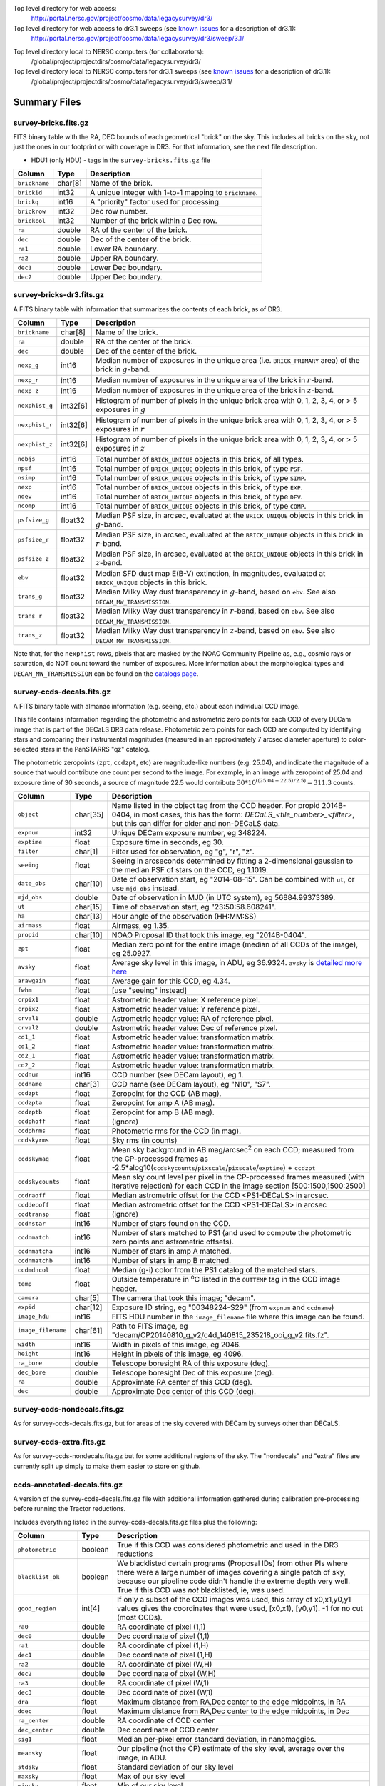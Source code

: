 .. title: Legacy Survey Files
.. slug: files
.. tags: mathjax
.. description:

.. |sigma|    unicode:: U+003C3 .. GREEK SMALL LETTER SIGMA
.. |sup2|     unicode:: U+000B2 .. SUPERSCRIPT TWO
.. |chi|      unicode:: U+003C7 .. GREEK SMALL LETTER CHI
.. |delta|    unicode:: U+003B4 .. GREEK SMALL LETTER DELTA
.. |deg|    unicode:: U+000B0 .. DEGREE SIGN
.. |times|  unicode:: U+000D7 .. MULTIPLICATION SIGN
.. |plusmn| unicode:: U+000B1 .. PLUS-MINUS SIGN
.. |Prime|    unicode:: U+02033 .. DOUBLE PRIME

Top level directory for web access:
  http://portal.nersc.gov/project/cosmo/data/legacysurvey/dr3/

Top level directory for web access to dr3.1 sweeps (see `known issues`_ for a description of dr3.1):
  http://portal.nersc.gov/project/cosmo/data/legacysurvey/dr3/sweep/3.1/

.. _`known issues`: ../issues

Top level directory local to NERSC computers (for collaborators):
  /global/project/projectdirs/cosmo/data/legacysurvey/dr3/

Top level directory local to NERSC computers for dr3.1 sweeps (see `known issues`_ for a description of dr3.1):
  /global/project/projectdirs/cosmo/data/legacysurvey/dr3/sweep/3.1/

Summary Files
=============

survey-bricks.fits.gz
---------------------

FITS binary table with the RA, DEC bounds of each geometrical "brick" on the sky.
This includes all bricks on the sky, not just the ones in our footprint or with
coverage in DR3.  For that information, see the next file description.

- HDU1 (only HDU) - tags in the ``survey-bricks.fits.gz`` file

=============== ======= ======================================================
Column          Type    Description
=============== ======= ======================================================
``brickname``   char[8] Name of the brick.
``brickid``     int32   A unique integer with 1-to-1 mapping to ``brickname``.
``brickq``      int16   A "priority" factor used for processing.
``brickrow``    int32   Dec row number.
``brickcol``    int32   Number of the brick within a Dec row.
``ra``          double  RA of the center of the brick.
``dec``         double  Dec of the center of the brick.
``ra1``         double  Lower RA boundary.
``ra2``         double  Upper RA boundary.
``dec1``        double  Lower Dec boundary.
``dec2``        double  Upper Dec boundary.
=============== ======= ======================================================


survey-bricks-dr3.fits.gz
--------------------------

A FITS binary table with information that summarizes the contents of each brick,
as of DR3.

=============== ======== =========================================================================
Column          Type     Description
=============== ======== =========================================================================
``brickname``   char[8]  Name of the brick.
``ra``          double   RA of the center of the brick.
``dec``         double   Dec of the center of the brick.
``nexp_g``      int16    Median number of exposures in the unique area (i.e. ``BRICK_PRIMARY`` area) of the brick in :math:`g`-band.
``nexp_r``      int16    Median number of exposures in the unique area of the brick in :math:`r`-band.
``nexp_z``      int16    Median number of exposures in the unique area of the brick in :math:`z`-band.
``nexphist_g``  int32[6] Histogram of number of pixels in the unique brick area with 0, 1, 2, 3, 4, or > 5 exposures in :math:`g`
``nexphist_r``  int32[6] Histogram of number of pixels in the unique brick area with 0, 1, 2, 3, 4, or > 5 exposures in :math:`r`
``nexphist_z``  int32[6] Histogram of number of pixels in the unique brick area with 0, 1, 2, 3, 4, or > 5 exposures in :math:`z`
``nobjs``       int16    Total number of ``BRICK_UNIQUE`` objects in this brick, of all types.
``npsf``        int16    Total number of ``BRICK_UNIQUE`` objects in this brick, of type ``PSF``.
``nsimp``       int16    Total number of ``BRICK_UNIQUE`` objects in this brick, of type ``SIMP``.
``nexp``        int16    Total number of ``BRICK_UNIQUE`` objects in this brick, of type ``EXP``.
``ndev``        int16    Total number of ``BRICK_UNIQUE`` objects in this brick, of type ``DEV``.
``ncomp``       int16    Total number of ``BRICK_UNIQUE`` objects in this brick, of type ``COMP``.
``psfsize_g``   float32  Median PSF size, in arcsec, evaluated at the ``BRICK_UNIQUE`` objects in this brick in :math:`g`-band.
``psfsize_r``   float32  Median PSF size, in arcsec, evaluated at the ``BRICK_UNIQUE`` objects in this brick in :math:`r`-band.
``psfsize_z``   float32  Median PSF size, in arcsec, evaluated at the ``BRICK_UNIQUE`` objects in this brick in :math:`z`-band.
``ebv``         float32  Median SFD dust map E(B-V) extinction, in magnitudes, evaluated at ``BRICK_UNIQUE`` objects in this brick.
``trans_g``     float32  Median Milky Way dust transparency in :math:`g`-band, based on ``ebv``. See also ``DECAM_MW_TRANSMISSION``.
``trans_r``     float32  Median Milky Way dust transparency in :math:`r`-band, based on ``ebv``. See also ``DECAM_MW_TRANSMISSION``.
``trans_z``     float32  Median Milky Way dust transparency in :math:`z`-band, based on ``ebv``. See also ``DECAM_MW_TRANSMISSION``.
=============== ======== =========================================================================

Note that, for the ``nexphist`` rows, pixels that are masked by the NOAO Community Pipeline as, e.g., cosmic rays or saturation, do NOT count toward the number of exposures. More information about the morphological types and ``DECAM_MW_TRANSMISSION`` can be found on the `catalogs page`_.

.. _`catalogs page`: ../catalogs

survey-ccds-decals.fits.gz
--------------------------

A FITS binary table with almanac information (e.g. seeing, etc.) about each individual CCD image. 

This file contains information regarding the photometric and astrometric zero points for each CCD of every DECam image that is part of the DECaLS DR3 data release. Photometric zero points for each CCD are computed by identifying stars and comparing their instrumental magnitudes (measured in an approximately 7 arcsec diameter aperture) to color-selected stars in the PanSTARRS "qz" catalog. 

The photometric zeropoints (``zpt``, ``ccdzpt``, etc)
are magnitude-like numbers (e.g. 25.04), and
indicate the magnitude of a source that would contribute one count per
second to the image.  For example, in an image with zeropoint of 25.04
and exposure time of 30 seconds, a source of magnitude 22.5 would
contribute
:math:`30 * 10^{((25.04 - 22.5) / 2.5)} = 311.3`
counts.

================== =========  ======================================================
Column             Type       Description
================== =========  ======================================================
``object``         char[35]   Name listed in the object tag from the CCD header. For propid 2014B-0404, in most cases, this has the form: *DECaLS_<tile_number>_<filter>*, but this can differ for older and non-DECaLS data.
``expnum``         int32      Unique DECam exposure number, eg 348224.
``exptime``        float      Exposure time in seconds, eg 30.
``filter``         char[1]    Filter used for observation, eg "g", "r", "z".
``seeing``         float      Seeing in arcseconds determined by fitting a 2-dimensional gaussian to the median PSF of stars on the CCD, eg 1.1019.
``date_obs``       char[10]   Date of observation start, eg "2014-08-15".  Can be combined with ``ut``, or use ``mjd_obs`` instead.
``mjd_obs``        double     Date of observation in MJD (in UTC system), eg 56884.99373389.               
``ut``             char[15]   Time of observation start, eg "23:50:58.608241".
``ha``             char[13]   Hour angle of the observation (HH:MM:SS)  
``airmass``        float      Airmass, eg 1.35.
``propid``         char[10]   NOAO Proposal ID that took this image, eg "2014B-0404".
``zpt``            float      Median zero point for the entire image (median of all CCDs of the image), eg 25.0927.
``avsky``          float      Average sky level in this image, in ADU, eg 36.9324. ``avsky`` is `detailed more here`_
``arawgain``       float      Average gain for this CCD, eg 4.34.
``fwhm``           float      [use "seeing" instead]
``crpix1``         float      Astrometric header value: X reference pixel.
``crpix2``         float      Astrometric header value: Y reference pixel.
``crval1``         double     Astrometric header value: RA of reference pixel.
``crval2``         double     Astrometric header value: Dec of reference pixel.
``cd1_1``          float      Astrometric header value: transformation matrix.
``cd1_2``          float      Astrometric header value: transformation matrix.
``cd2_1``          float      Astrometric header value: transformation matrix.
``cd2_2``          float      Astrometric header value: transformation matrix.
``ccdnum``         int16      CCD number (see DECam layout), eg 1.
``ccdname``        char[3]    CCD name (see DECam layout), eg "N10", "S7".
``ccdzpt``         float      Zeropoint for the CCD (AB mag).
``ccdzpta``        float      Zeropoint for amp A (AB mag).
``ccdzptb``        float      Zeropoint for amp B (AB mag).
``ccdphoff``       float      (ignore)
``ccdphrms``       float      Photometric rms for the CCD (in mag).
``ccdskyrms``      float      Sky rms (in counts)
``ccdskymag``      float      Mean sky background in AB mag/arcsec\ :sup:`2` on each CCD; measured from the CP-processed frames as -2.5*alog10(``ccdskycounts``/``pixscale``/``pixscale``/``exptime``) + ``ccdzpt``
``ccdskycounts``   float      Mean sky count level per pixel in the CP-processed frames measured (with iterative rejection) for each CCD in the image section [500:1500,1500:2500]
``ccdraoff``       float      Median astrometric offset for the CCD <PS1-DECaLS> in arcsec.
``ccddecoff``      float      Median astrometric offset for the CCD <PS1-DECaLS> in arcsec
``ccdtransp``      float      (ignore)
``ccdnstar``       int16      Number of stars found on the CCD.
``ccdnmatch``      int16      Number of stars matched to PS1 (and used to compute the photometric zero points and astrometric offsets).
``ccdnmatcha``     int16      Number of stars in amp A matched.
``ccdnmatchb``     int16      Number of stars in amp B matched.
``ccdmdncol``      float      Median (g-i) color from the PS1 catalog of the matched stars.
``temp``           float      Outside temperature in :sup:`o`\ C listed in the ``OUTTEMP`` tag in the CCD image header.
``camera``         char[5]    The camera that took this image; "decam".
``expid``          char[12]   Exposure ID string, eg "00348224-S29" (from ``expnum`` and ``ccdname``)
``image_hdu``      int16      FITS HDU number in the ``image_filename`` file where this image can be found.
``image_filename`` char[61]   Path to FITS image, eg "decam/CP20140810_g_v2/c4d_140815_235218_ooi_g_v2.fits.fz".
``width``          int16      Width in pixels of this image, eg 2046.
``height``         int16      Height in pixels of this image, eg 4096.
``ra_bore``        double     Telescope boresight RA  of this exposure (deg).
``dec_bore``       double     Telescope boresight Dec of this exposure (deg).
``ra``             double     Approximate RA  center of this CCD (deg).
``dec``            double     Approximate Dec center of this CCD (deg).
================== =========  ======================================================

.. _`detailed more here`: ../avsky

survey-ccds-nondecals.fits.gz
-----------------------------

As for survey-ccds-decals.fits.gz, but for areas of the sky covered with DECam by surveys other than DECaLS.

survey-ccds-extra.fits.gz
-----------------------------

As for survey-ccds-nondecals.fits.gz but for some additional regions of the sky. The "nondecals" and "extra" files are currently split up simply to make them easier to store on github.

ccds-annotated-decals.fits.gz
-----------------------------

A version of the survey-ccds-decals.fits.gz file with additional information
gathered during calibration pre-processing before running the Tractor
reductions.

Includes everything listed in the survey-ccds-decals.fits.gz files plus the following:

==================== ======== ======================================================
Column               Type      Description
==================== ======== ======================================================
``photometric``      boolean  True if this CCD was considered photometric and used in the DR3 reductions
``blacklist_ok``     boolean  We blacklisted certain programs (Proposal IDs) from other PIs where there were a large number of images covering a single patch of sky, because our pipeline code didn't handle the extreme depth very well.  True if this CCD was *not* blacklisted, ie, was used.
``good_region``      int[4]   If only a subset of the CCD images was used, this array of x0,x1,y0,y1 values gives the coordinates that were used, [x0,x1), [y0,y1).  -1 for no cut (most CCDs).
``ra0``              double   RA  coordinate of pixel (1,1)
``dec0``             double   Dec coordinate of pixel (1,1)
``ra1``              double   RA  coordinate of pixel (1,H)
``dec1``             double   Dec coordinate of pixel (1,H)
``ra2``              double   RA  coordinate of pixel (W,H)
``dec2``             double   Dec coordinate of pixel (W,H)
``ra3``              double   RA  coordinate of pixel (W,1)
``dec3``             double   Dec coordinate of pixel (W,1)
``dra``              float    Maximum distance from RA,Dec center to the edge midpoints, in RA
``ddec``             float    Maximum distance from RA,Dec center to the edge midpoints, in Dec
``ra_center``        double   RA coordinate of CCD center
``dec_center``       double   Dec coordinate of CCD center
``sig1``             float    Median per-pixel error standard deviation, in nanomaggies.
``meansky``          float    Our pipeline (not the CP) estimate of the sky level, average over the image, in ADU.
``stdsky``           float    Standard deviation of our sky level
``maxsky``           float    Max of our sky level
``minsky``           float    Min of our sky level
``pixscale_mean``    float    Pixel scale (via sqrt of area of a 10x10 pixel patch evaluated in a 5x5 grid across the image), in arcsec/pixel.
``pixscale_std``     float    Standard deviation of pixel scale
``pixscale_max``     float    Max of pixel scale
``pixscale_min``     float    Min of pixel scale
``psfnorm_mean``     float    PSF norm = 1/sqrt of N_eff = sqrt(sum(psf_i^2)) for normalized PSF pixels i; mean of the PSF model evaluated on a 5x5 grid of points across the image.  Point-source detection standard deviation is ``sig1 / psfnorm``.
``psfnorm_std``      float    Standard deviation of PSF norm
``galnorm_mean``     float    Norm of the PSF model convolved by a 0.45" exponential galaxy.
``galnorm_std``      float    Standard deviation of galaxy norm.
``psf_mx2``          float    PSF model second moment in x (pixels^2)
``psf_my2``          float    PSF model second moment in y (pixels^2)
``psf_mxy``          float    PSF model second moment in x-y (pixels^2)
``psf_a``            float    PSF model major axis (pixels)
``psf_b``            float    PSF model minor axis (pixels)
``psf_theta``        float    PSF position angle (deg)
``psf_ell``          float    PSF ellipticity 1 - minor/major
``humidity``         float    Percent humidity outside
``outtemp``          float    Outside temperate (deg C).
``tileid``           int32    DECaLS tile number, if this was a DECaLS observation; or 0 for data from other programs.
``tilepass``         uint8    DECaLS tile pass number, 1, 2 or 3, if this was a DECaLS observation, or 0 for data from other programs.  Set by the observers; pass 1 is supposed to be photometric with good seeing, pass 3 unphotometric or bad seeing, and pass 2 in between.
``tileebv``          float    Mean SFD E(B-V) extinction in the DECaLS tile, or 0 for non-DECaLS data.
``plver``            char[6]  Community Pipeline (CP) PLVER version string
``ebv``              float    SFD E(B-V) extinction for CCD center
``decam_extinction`` float[6] Extinction for DECam filters ugrizY
``wise_extinction``  float[4] Extinction for WISE bands W1,W2,W3,W4
``psfdepth``         float    5-sigma PSF detection depth in AB mag, using PsfEx PSF model
``galdepth``         float    5-sigma galaxy (0.45" round exp) detection depth in AB mag
``gausspsfdepth``    float    5-sigma PSF detection depth in AB mag, using Gaussian PSF approximation (using ``seeing`` value)
``gaussgaldepth``    float    5-sigma galaxy detection depth in AB mag, using Gaussian PSF approximation
==================== ======== ======================================================

ccds-annotated-nondecals.fits.gz
--------------------------------

As for ccds-annotated-decals.fits.gz, but for areas of the sky covered with DECam by surveys other than DECaLS.

ccds-annotated-extra.fits.gz
----------------------------

As for ccds-annotated-nondecals.fits.gz but for some additional regions of the sky. The "nondecals" and "extra" ccds files are currently split up simply to make them easier to store on github.

dr3-depth.fits.gz
-----------------

A concatenation of the depth histograms for each brick, from the
``coadd/*/*/*-depth.fits`` tables.  These histograms describe the
number of pixels in each brick with a 5-sigma AB depth in the given
magnitude bin.

dr3-depth-summary.fits.gz
-------------------------

A summary of the depth histogram of the whole DR3 survey.  FITS table with the following columns:

==================== ======== ======================================================
Column               Type      Description
==================== ======== ======================================================
``depthlo``          float    Lower limit of the depth bin
``depthhi``          float    Upper limit of the depth bin
``counts_ptsrc_g``   int      Number of pixels in histogram for point source depth in g band
``counts_gal_g``     int      Number of pixels in histogram for canonical galaxy depth in g band
``counts_ptsrc_r``   int      Number of pixels in histogram for point source depth in r band
``counts_gal_r``     int      Number of pixels in histogram for canonical galaxy depth in r band
``counts_ptsrc_z``   int      Number of pixels in histogram for point source depth in z band
``counts_gal_z``     int      Number of pixels in histogram for canonical galaxy depth in z band
==================== ======== ======================================================

The depth histogram goes from magnitude of 20.1 to 24.9 in steps of
0.1 mag.  The first and last bins are "catch-all" bins: 0 to 20.1 and
24.9 to 100, respectively.  The histograms count the number of pixels
in each brick's unique area with the given depth.  These numbers can
be turned into values in square degrees using the brick pixel area of
0.262 arcseconds square.  These depth estimates take into account the
small-scale masking (cosmic rays, edges, saturated pixels) and
detailed PSF model.


External Files
==============

The DECaLS photometric catalogs have been matched to the following external spectroscopic files from the SDSS, which can be accessed through the web at:
  http://portal.nersc.gov/project/cosmo/data/legacysurvey/dr3/external/

Or on the NERSC computers (for collaborators) at:
  /global/project/projectdirs/cosmo/data/legacysurvey/dr3/external/

Each row of each external-match file contains the full record of the nearest object in our Tractored survey
imaging catalogs, matched at a radius of 1.0 arcsec. The structure of the imaging catalog files 
is documented on the `catalogs page`_. If no match is found, then ``OBJID`` is set to -1.

.. _`catalogs page`: ../catalogs

survey-dr3-specObj-dr13.fits
----------------------------
HDU1 (the only HDU) contains Tractored survey
photometry that is row-by-row-matched to the SDSS DR13 spectrosopic
pipeline file such that the photometric parameters in row "N" of 
survey-dr3-specObj-dr13.fits matches the spectroscopic parameters in row "N" of
specObj-dr13.fits. The spectroscopic file 
is documented in the SDSS DR13 `data model for specObj-dr13.fits`_.

.. _`data model for specObj-dr13.fits`: http://data.sdss3.org/datamodel/files/SPECTRO_REDUX/specObj.html

survey-dr3-DR12Q.fits
---------------------
HDU1 (the only HDU) contains Tractored survey
photometry that is row-by-row-matched to the SDSS DR12 
visually inspected quasar catalog (`Paris et al. 2016`_)
such that the photometric parameters in row "N" of 
survey-dr3-DR12Q.fits matches the spectroscopic parameters in row "N" of
DR12Q.fits. The spectroscopic file 
is documented in the SDSS DR12 `data model for DR12Q.fits`_.

.. _`Paris et al. 2016`: http://adsabs.harvard.edu/cgi-bin/bib_query?arXiv:1608.06483
.. _`data model for DR12Q.fits`: http://data.sdss3.org/datamodel/files/BOSS_QSO/DR12Q/DR12Q.html

survey-dr3-Superset_DR12Q.fits
------------------------------
HDU1 (the only HDU) contains Tractored survey
photometry that is row-by-row-matched to the superset of all SDSS DR12 spectroscopically
confirmed objects that were visually inspected as possible quasars 
(Paris et al. 2016, in preparation, see also `Paris et al. 2014`_)
such that the photometric parameters in row "N" of 
survey-dr3-Superset_DR12Q.fits matches the spectroscopic parameters in row "N" of
Superset_DR12Q.fits. The spectroscopic file
is documented in the SDSS DR12 `data model for Superset_DR12Q.fits`_.

.. _`Paris et al. 2014`: http://adsabs.harvard.edu/abs/2014A%26A...563A..54P
.. _`data model for Superset_DR12Q.fits`: http://data.sdss3.org/datamodel/files/BOSS_QSO/DR12Q/DR12Q_superset.html

survey-dr3-DR7Q.fits
---------------------
HDU1 (the only HDU) contains Tractored survey
photometry that is row-by-row-matched to the SDSS DR7
visually inspected quasar catalog (`Schneider et al. 2010`_)
such that the photometric parameters in row "N" of
survey-dr3-DR7Q.fits matches the spectroscopic parameters in row "N" of
DR7qso.fit. The spectroscopic file
is documented on the `DR7 quasar catalog description page`_.

.. _`Schneider et al. 2010`: http://adsabs.harvard.edu/abs/2010AJ....139.2360S
.. _`DR7 quasar catalog description page`: http://classic.sdss.org/dr7/products/value_added/qsocat_dr7.html


Tractor Catalogs
================

In the file listings outlined below:

- brick names (**<brick>**) have the format `<AAAa>c<BBB>` where `A`, `a` and `B` are digits and `c` is either the letter `m` or `p` (e.g. `1126p222`). The names are derived from the RA,Dec center of the brick. The first four digits are :math:`int(RA * 10)`, followed by `p` to denote positive Dec or `m` to denote negative Dec ("plus"/"minus"), followed by three digits of :math:`int(Dec * 10)`. For example the case `1126p222` corresponds to RA,Dec = (112.6\ |deg|, +22.2\ |deg|). 

- **<brickmin>** and **<brickmax>** denote the corners of a rectangle in RA,Dec using the format outlined in the previous bullet point. For example `000m010-010m005` would correspond to a survey region limited by :math:`0^\circ \leq RA < 10^\circ` and :math:`-10^\circ \leq Dec < -5^\circ`.

- sub-directories are listed by the RA of the brick center, and sub-directory names (**<AAA>**) correspond to RA. For example `002` corresponds to brick centers between an RA of 2\ |deg| and an RA of 3\ |deg|.

- **<filter>** denotes the `g`, `r` or `z` band, using the corresponding letter.

Note that it is not possible to go from a brick name back to an *exact* RA,Dec center (the bricks are not on 0.1\ |deg| grid lines). The exact brick center for a given brick name can be derived from columns in the `survey-bricks.fits.gz` file (i.e. ``brickname``, ``ra``, ``dec``).

tractor/<AAA>/tractor-<brick>.fits
----------------------------------

FITS binary table containing Tractor photometry, documented on the
`catalogs page`_. 

.. _`catalogs page`: ../catalogs

Users interested in database access to the Tractor Catalogs can contact the NOAO Data Lab at datalab@noao.edu.

Sweep Catalogs
==============

sweep/3.1/sweep-<brickmin>-<brickmax>.fits
------------------------------------------

Note that previous versions of the sweeps are available in sweep/3.0/sweep-<brickmin>-<brickmax>.fits
for reasons detailed on the `known issues`_ page.

.. _`known issues`: ../issues

The sweeps are light-weight FITS binary tables (containing a subset of the most commonly used
Tractor measurements) of all the Tractor catalogs for which ``BRICK_PRIMARY==T`` in rectangles of RA, Dec. Includes:

=============================== ============ ===================== ===============================================
Name                            Type         Units                 Description
=============================== ============ ===================== ===============================================
``BRICKID``                     int32                              Brick ID [1,662174]
``BRICKNAME``                   char                               Name of brick, encoding the brick sky position, eg "1126p222" near RA=112.6, Dec=+22.2
``OBJID``                       int32                              Catalog object number within this brick; a unique identifier hash is BRICKID,OBJID;  OBJID spans [0,N-1] and is contiguously enumerated within each blob
``TYPE``                        char[4]                            Morphological model: "PSF"=stellar, "SIMP"="simple galaxy" = 0.45" round EXP galaxy, "EXP"=exponential, "DEV"=deVauc, "COMP"=composite.  Note that in some FITS readers, a trailing space may be appended for "PSF ", "EXP " and "DEV " since the column data type is a 4-character string
``RA``                          float64      deg                   Right ascension at epoch J2000
``RA_IVAR``                     float32      1/deg\ |sup2|         Inverse variance of RA, excluding astrometric calibration errors
``DEC``                         float64      deg                   Declination at epoch J2000
``DEC_IVAR``                    float32      1/deg\ |sup2|         Inverse variance of DEC (no cos term!), excluding astrometric calibration errors
``DECAM_FLUX``                  float32[6]   nanomaggies           DECam model flux in ugrizY
``DECAM_FLUX_IVAR``             float32[6]   1/nanomaggies\ |sup2| Inverse variance oF DECAM_FLUX
``DECAM_MW_TRANSMISSION``       float32[6]                         Galactic transmission in ugrizY filters in linear units [0,1]
``DECAM_NOBS``                  uint8[6]                           Number of images that contribute to the central pixel in each filter for this object (not profile-weighted)
``DECAM_RCHI2``                 float32[6]                         Profile-weighted |chi|\ |sup2| of model fit normalized by the number of pixels
``DECAM_PSFSIZE``               float32[6]   arcsec                Weighted average PSF FWHM per band
``DECAM_FRACFLUX``              float32[6]                         Profile-weight fraction of the flux from other sources divided by the total flux (typically [0,1])
``DECAM_FRACMASKED``            float32[6]                         Profile-weighted fraction of pixels masked from all observations of this object, strictly between [0,1]
``DECAM_FRACIN``                float32[6]                         Fraction of a source's flux within the blob, near unity for real sources
``DECAM_DEPTH``                 float32[6]   1/nanomaggies\ |sup2| For a :math:`5\sigma` point source detection limit, :math:`5/\sqrt(\mathrm{DECAM\_DEPTH})` gives flux in nanomaggies and :math:`-2.5(\log_{10}((5 / \sqrt(\mathrm{DECAM\_DEPTH}) - 9)` gives corresponding magnitude
``DECAM_GALDEPTH``              float32[6]   1/nanomaggies\ |sup2| As for DECAM_DEPTH but for a galaxy (0.45" exp, round) detection sensitivity
``OUT_OF_BOUNDS``               boolean                            True for objects whose center is on the brick; less strong of a cut than BRICK_PRIMARY
``DECAM_ANYMASK``               int16[6]                           Bitwise mask set if the central pixel from any image satisfy each condition
``DECAM_ALLMASK``               int16[6]                           Bitwise mask set if the central pixel from all images satisfy each condition
``WISE_FLUX``                   float32[4]   nanomaggies           WISE model flux in W1,W2,W3,W4
``WISE_FLUX_IVAR``              float32[4]   1/nanomaggies\ |sup2| Inverse variance of WISE_FLUX
``WISE_MW_TRANSMISSION``        float32[4]                         Galactic transmission in W1,W2,W3,W4 filters in linear units [0,1]
``WISE_NOBS``                   int16[4]                           Number of images that contribute to the central pixel in each filter for this object (not profile-weighted)
``WISE_FRACFLUX``               float32[4]                         Profile-weight fraction of the flux from other sources divided by the total flux (typically [0,1])
``WISE_RCHI2``                  float32[4]                         Profile-weighted |chi|\ |sup2| of model fit normalized by the number of pixels
``DCHISQ``                      float32[5]                         Difference in |chi|\ |sup2| between successively more-complex model fits: PSF, SIMPle, EXP, DEV, COMP.  The difference is versus no source.
``FRACDEV``                     float32                            Fraction of model in deVauc [0,1]
``TYCHO2INBLOB``                boolean                            Is there a Tycho-2 (very bright) star in this blob?
``SHAPEDEV_R``                  float32      arcsec                Half-light radius of deVaucouleurs model (>0)
``SHAPEDEV_R_IVAR``             float32      1/arcsec\ |sup2|      Inverse variance of SHAPEDEV_R
``SHAPEDEV_E1``                 float32                            Ellipticity component 1 (documented on the `catalogs page`_) 
``SHAPEDEV_E1_IVAR``            float32                            Inverse variance of SHAPEDEV_E1
``SHAPEDEV_E2``                 float32                            Ellipticity component 2 (documented on the `catalogs page`_)
``SHAPEDEV_E2_IVAR``            float32                            Inverse variance of SHAPEDEV_E2
``SHAPEEXP_R``                  float32      arcsec                Half-light radius of exponential model (>0)
``SHAPEEXP_R_IVAR``             float32      1/arcsec\ |sup2|      Inverse variance of R_EXP
``SHAPEEXP_E1``                 float32                            Ellipticity component 1 (documented on the `catalogs page`_)
``SHAPEEXP_E1_IVAR``            float32                            Inverse variance of SHAPEEXP_E1
``SHAPEEXP_E2``                 float32                            Ellipticity component 2 (documented on the `catalogs page`_)
``SHAPEEXP_E2_IVAR``            float32                            Inverse variance of SHAPEEXP_E2
``EBV``                         float32      mag                   Galactic extinction E(B-V) reddening from SFD98, used to compute DECAM_MW_TRANSMISSION and WISE_MW_TRANSMISSION
=============================== ============ ===================== ===============================================

Image Stacks
============

Image stacks are on tangent-plane (WCS TAN) projections, 3600 |times|
3600 pixels, at 0.262 arcseconds per pixel.

coadd/<AAA>/<brick>/legacysurvey-<brick>-ccds.fits
---------------------------------------------------

FITS binary table with the list of CCD images that were used in this brick.
Same columns as ``survey-ccds-*.fits.gz``, plus:

================ ========= ======================================================
Column           Type      Description
================ ========= ======================================================
``ccd_x0``       int16     Minimum x image coordinate overlapping this brick
``ccd_x1``       int16     Maximum x image coordinate overlapping this brick
``ccd_y0``       int16     Minimum y image coordinate overlapping this brick
``ccd_y1``       int16     Maximum y image coordinate overlapping this brick
``brick_x0``     int16     Minimum x brick image coordinate overlapped by this image
``brick_x1``     int16     Maximum x brick image coordinate overlapped by this image
``brick_y0``     int16     Minimum y brick image coordinate overlapped by this image
``brick_y1``     int16     Maximum y brick image coordinate overlapped by this image
``psfnorm``      float     Same as ``psfnorm`` in decals-ccds-annotated.fits
``galnorm``      float     Same as ``galnorm`` in decals-ccds-annotated.fits
``plver``        char[6]   Community Pipeline (CP) version
``skyver``       char[16]  Git version of the sky calibration code
``wcsver``       char[16]  Git version of the WCS calibration code
``psfver``       char[16]  Git version of the PSF calibration code
``skyplver``     char[16]  CP version of the input to sky calibration
``wcsplver``     char[16]  CP version of the input to WCS calibration
``psfplver``     char[16]  CP version of the input to PSF calibration
================ ========= ======================================================


coadd/<AAA>/<brick>/legacysurvey-<brick>-image-<filter>.fits
------------------------------------------------------------

Stacked image centered on a brick location covering 0.25\ |deg| |times| 0.25\
|deg|.  The primary HDU contains the coadded image (inverse-variance weighted coadd), in
units of nanomaggies per pixel.

- NOTE: These are not the images used by Tractor, which operates on the
  single-epoch images.

- NOTE: that these images are resampled using Lanczos-3 resampling.

coadd/<AAA>/<brick>/legacysurvey-<brick>-invvar-<filter>.fits
-------------------------------------------------------------

Corresponding stacked inverse variance image based on the sum of the
inverse-variances of the individual input images in units of 1/(nanomaggies)\
|sup2| per pixel.

- NOTE: These are not the inverse variance maps used by Tractor, which operates
  on the single-epoch images.

coadd/<AAA>/<brick>/legacysurvey-<brick>-model-<filter>.fits.gz
---------------------------------------------------------------

Stacked model image centered on a brick location covering 0.25\ |deg| |times| 0.25\ |deg|.

- The Tractor's idea of what the coadded images should look like; the Tractor's model prediction.

coadd/<AAA>/<brick>/legacysurvey-<brick>-chi2-<filter>.fits
-----------------------------------------------------------

Stacked |chi|\ |sup2| image, which is approximately the summed |chi|\ |sup2| values from the single-epoch images.

coadd/<AAA>/<brick>/legacysurvey-<brick>-depth-<filter>.fits.gz
---------------------------------------------------------------

Stacked depth map in units of the point-source flux inverse-variance at each pixel.

- The 5\ |sigma| point-source depth can be computed as 5 / sqrt(depth_ivar) .

coadd/<AAA>/<brick>/legacysurvey-<brick>-galdepth-<filter>.fits.gz
------------------------------------------------------------------

Stacked depth map in units of the canonical galaxy flux inverse-variance at each pixel.
The canonical galaxy is an exponential profile with effective radius 0.45" and round shape.

- The 5\ |sigma| galaxy depth can be computed as 5 / sqrt(galdepth_ivar) .

coadd/<AAA>/<brick>/legacysurvey-<brick>-nexp-<filter>.fits.gz
--------------------------------------------------------------

Number of exposures contributing to each pixel of the stacked images.

coadd/<AAA>/<brick>/legacysurvey-<brick>-image.jpg
--------------------------------------------------

JPEG image of calibrated image using the g,r,z filters as the colors.

coadd/<AAA>/<brick>/legacysurvey-<brick>-model.jpg
--------------------------------------------------

JPEG image of the Tractor's model image using the g,r,z filters as the colors.

coadd/<AAA>/<brick>/legacysurvey-<brick>-resid.jpg
--------------------------------------------------

JPEG image of the residual image (data minus model) using the g,r,z filters as
the colors.

Raw Data
========

Raw and Calibrated Legacy Survey images are available from the NOAO Science Archive through the web 
portal (http://archive.noao.edu/search/query) and an ftp server. The input data used to create the 
stacked images, Tractor catalogs, etc. comprise images taken by the dedicated DECam Legacy Survey 
project, as well as other DECam images. 

(i) Web interface
-----------------

1. Query the `NOAO Science Archive`_.
2. From the menu of "Available Collections" on the left, select the desired data release (e.g. DECaLS-DR3).
3. Under "Data products - Raw data" check "Object".
4. Optionally, you may select data from specific DECam filters, or restrict the search by other parameters such as sky coordinates, observing date, or exposure time.
5. Click "Search".
6. For DECaLS only images, refine the search by Proposal ID (2014B-0404) in the "Refine" tab.
7. The Results page offers several different ways to download the data. See `the Tutorials page`_ for details.

.. _`NOAO Science Archive`: http://archive.noao.edu/search/query
.. _`the Tutorials page`: http://archive.noao.edu/tutorials/query


(ii) ftp sites
--------------

Following the organization of the Stacked images, Raw and Calibrated DECam images are organized 
by survey brick, which are defined in the file *survey-bricks-dr3.fits.gz* for DR3. Both the main Tractor 
catalogs and Sweep catalogs include the ``BRICKNAME`` keyword (corresponding to ``<brick>`` with 
format ``<AAAa>c<BBB>)``. 

- Raw: ftp://archive.noao.edu/public/hlsp/decals/dr3/raw/``<AAA>/<brick>``
- Calibrated: ftp://archive.noao.edu/public/hlsp/decals/dr3/calibrated/``<AAA>/<brick>``
- Stacked: ftp://archive.noao.edu/public/hlsp/decals/dr3/coadd/``<AAA>/<brick>``

For the calibrated images, filenames can be retrieved from the ``IMAGE_FILENAME`` keyword in each brick 
from *legacysurvey*-``<brick>``-*ccds.fits*. Additionally, each *calibrated*/``<AAA>/<brick>`` 
contains an ASCII file 
with a list of ``EXPID`` and ``IMAGE_FILENAME`` 
(*legacysurvey*-``<brick>``-*image_filename.txt*; see the example below). 
``EXPID`` contains the exposure number and the CCD name (Nxx or Sxx) with the format ``EXPNUM-ccd``. 
There is one entry per CCD. Often, multiple CCDs from a given file are used so there are 
fewer unique filenames than the number of CCDs. Each *legacysurvey*-``<brick>``-*image_filename.txt*
file contains the number of unique images in the last row (File Count).

For the Raw CCD images, the file naming convention has evolved during the survey. The 
corresponding files can be reconciled through the original DECam filename: 
DECam_<``EXPNUM``>.fits.fz where ``EXPNUM`` needs to be in format ``I08`` and can be retrieved 
from *legacysurvey*-``<brick>``-*ccds.fits* for each brick, and from the keyword ``DTNSANAM`` 
in ``hdr[0]`` from each calibrated file.

Here is an example ASCII file for a given brick: *[noao-ftp]/calibrated/006/0060p147/legacysurvey-0060p147-image_filename.txt*

::

   expid                                                image_filename 
   1 00483709-N25 decam/CP20151010/c4d_151011_041055_oki_g_v1.fits.fz           
   2 00483709-N26 decam/CP20151010/c4d_151011_041055_oki_g_v1.fits.fz           
   3 00483709-N29 decam/CP20151010/c4d_151011_041055_oki_g_v1.fits.fz           
   4 00483710-N25 decam/CP20151010/c4d_151011_041329_oki_r_v1.fits.fz           
   5 00483710-N26 decam/CP20151010/c4d_151011_041329_oki_r_v1.fits.fz           
   6 00483710-N29 decam/CP20151010/c4d_151011_041329_oki_r_v1.fits.fz           
   File Count: 2

In the example above, there are 6 CCDs used for the stacked image, corresponding to 2 unique, multi-extension files.


